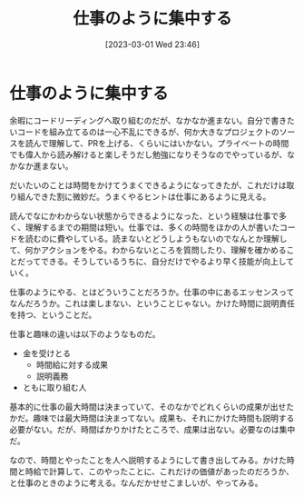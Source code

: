 #+title:      仕事のように集中する
#+date:       [2023-03-01 Wed 23:46]
#+filetags:   :essay:
#+identifier: 20230301T234645

* 仕事のように集中する
:LOGBOOK:
CLOCK: [2023-03-02 Thu 22:22]--[2023-03-02 Thu 22:47] =>  0:25
:END:

余暇にコードリーディングへ取り組むのだが、なかなか進まない。自分で書きたいコードを組み立てるのは一心不乱にできるが、何か大きなプロジェクトのソースを読んで理解して、PRを上げる、くらいにはいかない。プライベートの時間でも偉人から読み解けると楽しそうだし勉強になりそうなのでやっているが、なかなか進まない。

だいたいのことは時間をかけてうまくできるようになってきたが、これだけは取り組んできた割に微妙だ。うまくやるヒントは仕事にあるように見える。

読んでなにかわからない状態からできるようになった、という経験は仕事で多く、理解するまでの期間は短い。仕事では、多くの時間をほかの人が書いたコードを読むのに費やしている。読まないとどうしようもないのでなんとか理解して、何かアクションをやる。わからないところを質問したり、理解を確かめることだってできる。そうしているうちに、自分だけでやるより早く技能が向上していく。

仕事のようにやる、とはどういうことだろうか。仕事の中にあるエッセンスってなんだろうか。これは楽しまない、ということじゃない。かけた時間に説明責任を持つ、ということだ。

仕事と趣味の違いは以下のようなものだ。

- 金を受けとる
  - 時間給に対する成果
  - 説明義務
- ともに取り組む人

基本的に仕事の最大時間は決まっていて、そのなかでどれくらいの成果が出せたかだ。趣味では最大時間は決まってない。成果も、それにかけた時間も説明する必要がない。だが、時間ばかりかけたところで、成果は出ない。必要なのは集中だ。

なので、時間とやったことを人へ説明するようにして書き出してみる。かけた時間と時給で計算して、このやったことに、これだけの価値があったのだろうか、と仕事のときのように考える。なんだかせせこましいが、やってみる。
